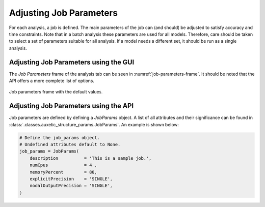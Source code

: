 Adjusting Job Parameters
========================

For each analysis, a job is defined. The main parameters of the job can (and should) be adjusted to satisfy accuracy and time constraints. Note that in a batch analysis these parameters are used for all models. Therefore, care should be taken to select a set of parameters suitable for all analysis. If a model needs a different set, it should be run as a single analysis.


Adjusting Job Parameters using the GUI
---------------------------------------

The *Job Parameters* frame of the analysis tab can be seen in :numref:`job-parameters-frame`. It should be noted that the API offers a more complete list of options.

.. figure:: ../images/job-parameters-frame.png
    :name: job-parameters-frame
    :scale: 100%
    :align: center
    :alt: Job parameters frame with the default values.
    
    Job parameters frame with the default values.


Adjusting Job Parameters using the API
---------------------------------------

Job parameters are defined by defining a *JobParams* object. A list of all attributes and their significance can be found in :class:`.classes.auxetic_structure_params.JobParams`. An example is shown below:

.. code-block:: python2
  
  # Define the job_params object.
  # Undefined attributes default to None.
  job_params = JobParams(
      description          = 'This is a sample job.',
      numCpus              = 4 ,
      memoryPercent        = 80,
      explicitPrecision    = 'SINGLE',
      nodalOutputPrecision = 'SINGLE',
  )